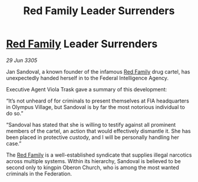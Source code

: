 :PROPERTIES:
:ID:       f6d169fb-5dbc-4c80-96fc-1e3c1e69c562
:END:
#+title: Red Family Leader Surrenders
#+filetags: :Federation:galnet:

* [[id:792ffce8-85dc-4147-8ea3-8e5feb26ba94][Red Family]] Leader Surrenders

/29 Jun 3305/

Jan Sandoval, a known founder of the infamous [[id:792ffce8-85dc-4147-8ea3-8e5feb26ba94][Red Family]] drug cartel, has unexpectedly handed herself in to the Federal Intelligence Agency. 

Executive Agent Viola Trask gave a summary of this development: 

“It’s not unheard of for criminals to present themselves at FIA headquarters in Olympus Village, but Sandoval is by far the most notorious individual to do so.” 

“Sandoval has stated that she is willing to testify against all prominent members of the cartel, an action that would effectively dismantle it. She has been placed in protective custody, and I will be personally handling her case.”  

The [[id:792ffce8-85dc-4147-8ea3-8e5feb26ba94][Red Family]] is a well-established syndicate that supplies illegal narcotics across multiple systems. Within its hierarchy, Sandoval is believed to be second only to kingpin Oberon Church, who is among the most wanted criminals in the Federation.
